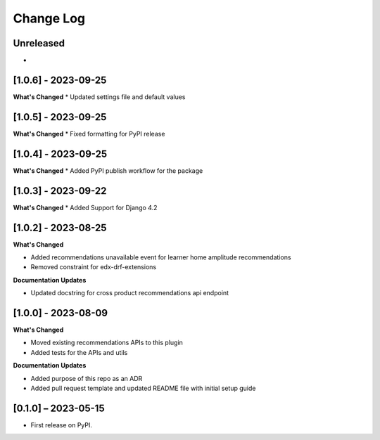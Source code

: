 Change Log
##########

..
   All enhancements and patches to edx_recommendations will be documented
   in this file.  It adheres to the structure of https://keepachangelog.com/ ,
   but in reStructuredText instead of Markdown (for ease of incorporation into
   Sphinx documentation and the PyPI description).

   This project adheres to Semantic Versioning (https://semver.org/).

.. There should always be an "Unreleased" section for changes pending release.

Unreleased
**********
*

[1.0.6] - 2023-09-25
**********************************************
**What's Changed**
* Updated settings file and default values

[1.0.5] - 2023-09-25
**********************************************
**What's Changed**
* Fixed formatting for PyPI release

[1.0.4] - 2023-09-25
**********************************************
**What's Changed**
* Added PyPI publish workflow for the package

[1.0.3] - 2023-09-22
**********************************************
**What's Changed**
* Added Support for Django 4.2

[1.0.2] - 2023-08-25
**********************************************
**What's Changed**

* Added recommendations unavailable event for learner home amplitude recommendations
* Removed constraint for edx-drf-extensions

**Documentation Updates**

* Updated docstring for cross product recommendations api endpoint


[1.0.0] - 2023-08-09
**********************************************
**What's Changed**

* Moved existing recommendations APIs to this plugin
* Added tests for the APIs and utils

**Documentation Updates**

* Added purpose of this repo as an ADR
* Added pull request template and updated README file with initial setup guide

[0.1.0] – 2023-05-15
**********************************************

* First release on PyPI.

